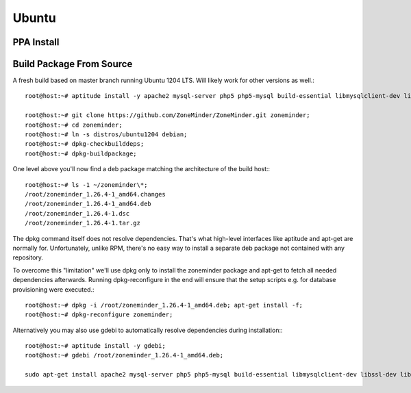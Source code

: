Ubuntu
======

PPA Install
-----------

Build Package From Source
-------------------------

A fresh build based on master branch running Ubuntu 1204 LTS.  Will likely work for other versions as well.::

  root@host:~# aptitude install -y apache2 mysql-server php5 php5-mysql build-essential libmysqlclient-dev libssl-dev libbz2-dev libpcre3-dev libdbi-perl libarchive-zip-perl libdate-manip-perl libdevice-serialport-perl libmime-perl libpcre3 libwww-perl libdbd-mysql-perl libsys-mmap-perl yasm automake autoconf libjpeg8-dev libjpeg8 apache2-mpm-prefork libapache2-mod-php5 php5-cli libphp-serialization-perl libgnutls-dev libjpeg8-dev libavcodec-dev libavformat-dev libswscale-dev libavutil-dev libv4l-dev libtool ffmpeg libnetpbm10-dev libavdevice-dev libmime-lite-perl dh-autoreconf dpatch;

  root@host:~# git clone https://github.com/ZoneMinder/ZoneMinder.git zoneminder;
  root@host:~# cd zoneminder;
  root@host:~# ln -s distros/ubuntu1204 debian;
  root@host:~# dpkg-checkbuilddeps;
  root@host:~# dpkg-buildpackage;


One level above you'll now find a deb package matching the architecture of the build host\:::

  root@host:~# ls -1 ~/zoneminder\*;
  /root/zoneminder_1.26.4-1_amd64.changes
  /root/zoneminder_1.26.4-1_amd64.deb
  /root/zoneminder_1.26.4-1.dsc
  /root/zoneminder_1.26.4-1.tar.gz


The dpkg command itself does not resolve dependencies. That's what high-level interfaces like aptitude and apt-get are normally for. Unfortunately, unlike RPM, there's no easy way to install a separate deb package not contained with any repository.

To overcome this "limitation" we'll use dpkg only to install the zoneminder package and apt-get to fetch all needed dependencies afterwards. Running dpkg-reconfigure in the end will ensure that the setup scripts e.g. for database provisioning were executed.::

  root@host:~# dpkg -i /root/zoneminder_1.26.4-1_amd64.deb; apt-get install -f;
  root@host:~# dpkg-reconfigure zoneminder;

Alternatively you may also use gdebi to automatically resolve dependencies during installation\:::

  root@host:~# aptitude install -y gdebi;
  root@host:~# gdebi /root/zoneminder_1.26.4-1_amd64.deb;

  sudo apt-get install apache2 mysql-server php5 php5-mysql build-essential libmysqlclient-dev libssl-dev libbz2-dev libpcre3-dev libdbi-perl libarchive-zip-perl libdate-manip-perl libdevice-serialport-perl libmime-perl libpcre3 libwww-perl libdbd-mysql-perl libsys-mmap-perl yasm automake autoconf libjpeg-turbo8-dev libjpeg-turbo8 apache2-mpm-prefork libapache2-mod-php5 php5-cli
